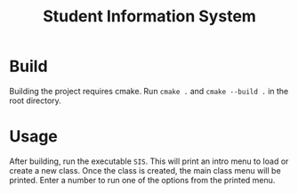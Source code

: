 #+title: Student Information System

* Build
Building the project requires cmake. Run =cmake .= and =cmake --build .= in the root directory.

* Usage
After building, run the executable =SIS=. This will print an intro menu to load or create a new class. Once the class is created, the main class menu will be printed. Enter a number to run one of the options from the printed menu.

